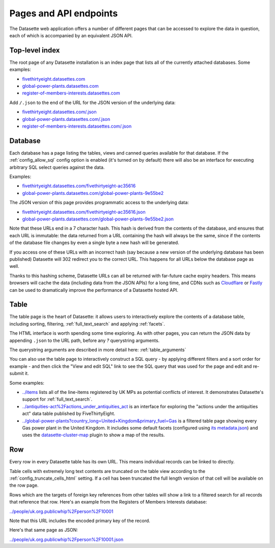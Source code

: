 .. _pages:

=========================
 Pages and API endpoints
=========================

The Datasette web application offers a number of different pages that can be accessed to explore the data in question, each of which is accompanied by an equivalent JSON API.

.. _IndexView:

Top-level index
===============

The root page of any Datasette installation is an index page that lists all of the currently attached databases. Some examples:

* `fivethirtyeight.datasettes.com <https://fivethirtyeight.datasettes.com/>`_
* `global-power-plants.datasettes.com <https://global-power-plants.datasettes.com/>`_
* `register-of-members-interests.datasettes.com <https://register-of-members-interests.datasettes.com/>`_

Add ``/.json`` to the end of the URL for the JSON version of the underlying data:

* `fivethirtyeight.datasettes.com/.json <https://fivethirtyeight.datasettes.com/.json>`_
* `global-power-plants.datasettes.com/.json <https://global-power-plants.datasettes.com/.json>`_
* `register-of-members-interests.datasettes.com/.json <https://register-of-members-interests.datasettes.com/.json>`_

.. _DatabaseView:

Database
========

Each database has a page listing the tables, views and canned queries
available for that database. If the :ref:`config_allow_sql` config option is enabled (it's turned on by default) there will also be an interface for executing arbitrary SQL select queries against the data.

Examples:

* `fivethirtyeight.datasettes.com/fivethirtyeight-ac35616 <https://fivethirtyeight.datasettes.com/fivethirtyeight-ac35616>`_
* `global-power-plants.datasettes.com/global-power-plants-9e55be2 <https://global-power-plants.datasettes.com/global-power-plants-9e55be2>`_

The JSON version of this page provides programmatic access to the underlying data:

* `fivethirtyeight.datasettes.com/fivethirtyeight-ac35616.json <https://fivethirtyeight.datasettes.com/fivethirtyeight-ac35616.json>`_
* `global-power-plants.datasettes.com/global-power-plants-9e55be2.json <https://global-power-plants.datasettes.com/global-power-plants-9e55be2.json>`_

Note that these URLs end in a 7 character hash. This hash is derived from the contents of the database, and ensures that each URL is immutable: the data returned from a URL containing the hash will always be the same, since if the contents of the database file changes by even a single byte a new hash will be generated.

If you access one of these URLs with an incorrect hash (say because a new version of the underlying database has been published) Datasette will 302 redirect you to the correct URL. This happens for all URLs below the database page as well.

Thanks to this hashing scheme, Datasette URLs can all be returned with far-future cache expiry headers. This means browsers will cache the data (including data from the JSON APIs) for a long time, and CDNs such as `Cloudflare <https://www.cloudflare.com/>`_ or `Fastly <https://www.cloudflare.com/>`_ can be used to dramatically improve the performance of a Datasette hosted API.

.. _TableView:

Table
=====

The table page is the heart of Datasette: it allows users to interactively explore the contents of a database table, including sorting, filtering, :ref:`full_text_search` and applying :ref:`facets`.

The HTML interface is worth spending some time exploring. As with other pages, you can return the JSON data by appending ``.json`` to the URL path, before any `?` querystring arguments.

The querystring arguments are described in more detail here: :ref:`table_arguments`

You can also use the table page to interactively construct a SQL query - by applying different filters and a sort order for example - and then click the "View and edit SQL" link to see the SQL query that was used for the page and edit and re-submit it.

Some examples:

* `../items <https://register-of-members-interests.datasettes.com/regmem-d22c12c/items>`_ lists all of the line-items registered by UK MPs as potential conflicts of interest. It demonstrates Datasette's support for :ref:`full_text_search`.
* `../antiquities-act%2Factions_under_antiquities_act <https://fivethirtyeight.datasettes.com/fivethirtyeight-ac35616/antiquities-act%2Factions_under_antiquities_act>`_ is an interface for exploring the "actions under the antiquities act" data table published by FiveThirtyEight.
* `../global-power-plants?country_long=United+Kingdom&primary_fuel=Gas <https://global-power-plants.datasettes.com/global-power-plants/global-power-plants?_facet=primary_fuel&_facet=owner&_facet=country_long&country_long__exact=United+Kingdom&primary_fuel=Gas>`_ is a filtered table page showing every Gas power plant in the United Kingdom. It includes some default facets (configured using `its metadata.json <https://global-power-plants.datasettes.com/-/metadata>`_) and uses the `datasette-cluster-map <https://github.com/simonw/datasette-cluster-map>`_ plugin to show a map of the results.

.. _RowView:

Row
===

Every row in every Datasette table has its own URL. This means individual records can be linked to directly.

Table cells with extremely long text contents are truncated on the table view according to the :ref:`config_truncate_cells_html` setting. If a cell has been truncated the full length version of that cell will be available on the row page.

Rows which are the targets of foreign key references from other tables will show a link to a filtered search for all records that reference that row. Here's an example from the Registers of Members Interests database:

`../people/uk.org.publicwhip%2Fperson%2F10001 <https://register-of-members-interests.datasettes.com/regmem-d22c12c/people/uk.org.publicwhip%2Fperson%2F10001>`_

Note that this URL includes the encoded primary key of the record.

Here's that same page as JSON:

`../people/uk.org.publicwhip%2Fperson%2F10001.json <https://register-of-members-interests.datasettes.com/regmem-d22c12c/people/uk.org.publicwhip%2Fperson%2F10001.json>`_
